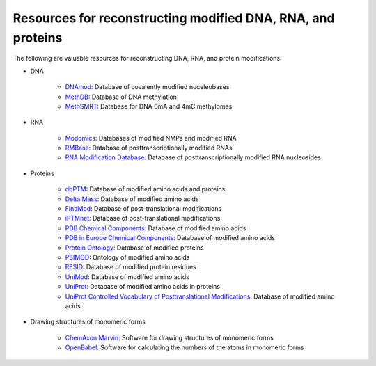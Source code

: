 Resources for reconstructing modified DNA, RNA, and proteins
============================================================

The following are valuable resources for reconstructing DNA, RNA, and protein modifications:

* DNA

    * `DNAmod <https://dnamod.hoffmanlab.org/>`_: Database of covalently modified nuceleobases
    * `MethDB <http://www.methdb.net/>`_: Database of DNA methylation
    * `MethSMRT <http://sysbio.gzzoc.com/methsmrt/>`_: Database for DNA 6mA and 4mC methylomes

* RNA

    * `Modomics <http://modomics.genesilico.pl/modifications/>`_: Databases of modified NMPs and modified RNA
    * `RMBase <http://rna.sysu.edu.cn/rmbase/>`_: Database of posttranscriptionally modified RNAs
    * `RNA Modification Database <https://mods.rna.albany.edu/>`_: Database of posttranscriptionally modified RNA nucleosides

* Proteins

    * `dbPTM <http://dbptm.mbc.nctu.edu.tw/>`_: Database of modified amino acids and proteins
    * `Delta Mass <https://abrf.org/delta-mass>`_: Database of modified amino acids
    * `FindMod <https://web.expasy.org/findmod/findmod_masses.html>`_: Database of post-translational modifications
    * `iPTMnet <https://research.bioinformatics.udel.edu/iptmnet>`_: Database of post-translational modifications
    * `PDB Chemical Components <http://www.wwpdb.org/data/ccd>`_: Database of modified amino acids
    * `PDB in Europe Chemical Components <https://www.ebi.ac.uk/pdbe-srv/pdbechem/>`_: Database of modified amino acids
    * `Protein Ontology <https://pir.georgetown.edu/pro/>`_: Database of modified proteins
    * `PSIMOD <https://bioportal.bioontology.org/ontologies/PSIMOD>`_: Ontology of modified amino acids
    * `RESID <https://pir.georgetown.edu/resid/>`_: Database of modified protein residues
    * `UniMod <http://www.unimod.org/>`_: Database of modified amino acids
    * `UniProt <https://www.uniprot.org/>`_: Database of modified amino acids in proteins
    * `UniProt Controlled Vocabulary of Posttranslational Modifications <https://www.uniprot.org/docs/ptmlist>`_: Database of modified amino acids

* Drawing structures of monomeric forms

    * `ChemAxon Marvin <https://chemaxon.com/products/marvin>`_: Software for drawing structures of monomeric forms
    * `OpenBabel <http://openbabel.org/wiki/Category:Installation>`_: Software for calculating the numbers of the atoms in monomeric forms
